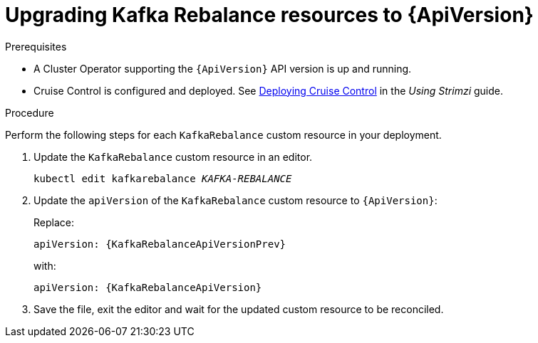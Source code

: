 // Module included in the following assemblies:
//
// assembly-upgrade-resources.adoc

[id='proc-upgrade-kafka-rebalance-resources-{context}']
= Upgrading Kafka Rebalance resources to {ApiVersion}

.Prerequisites

* A Cluster Operator supporting the `{ApiVersion}` API version is up and running.
* Cruise Control is configured and deployed. 
See link:{BookURLUsing}#proc-deploying-cruise-control-str[Deploying Cruise Control^] in the _Using Strimzi_ guide. 

.Procedure
Perform the following steps for each `KafkaRebalance` custom resource in your deployment.

. Update the `KafkaRebalance` custom resource in an editor.
+
[source,shell,subs="+quotes,attributes"]
----
kubectl edit kafkarebalance _KAFKA-REBALANCE_
----

. Update the `apiVersion` of the `KafkaRebalance` custom resource to `{ApiVersion}`:
+
Replace:
+
[source,shell,subs="attributes"]
----
apiVersion: {KafkaRebalanceApiVersionPrev}
----
+
with:
+
[source,shell,subs="attributes"]
----
apiVersion: {KafkaRebalanceApiVersion}
----

. Save the file, exit the editor and wait for the updated custom resource to be reconciled.